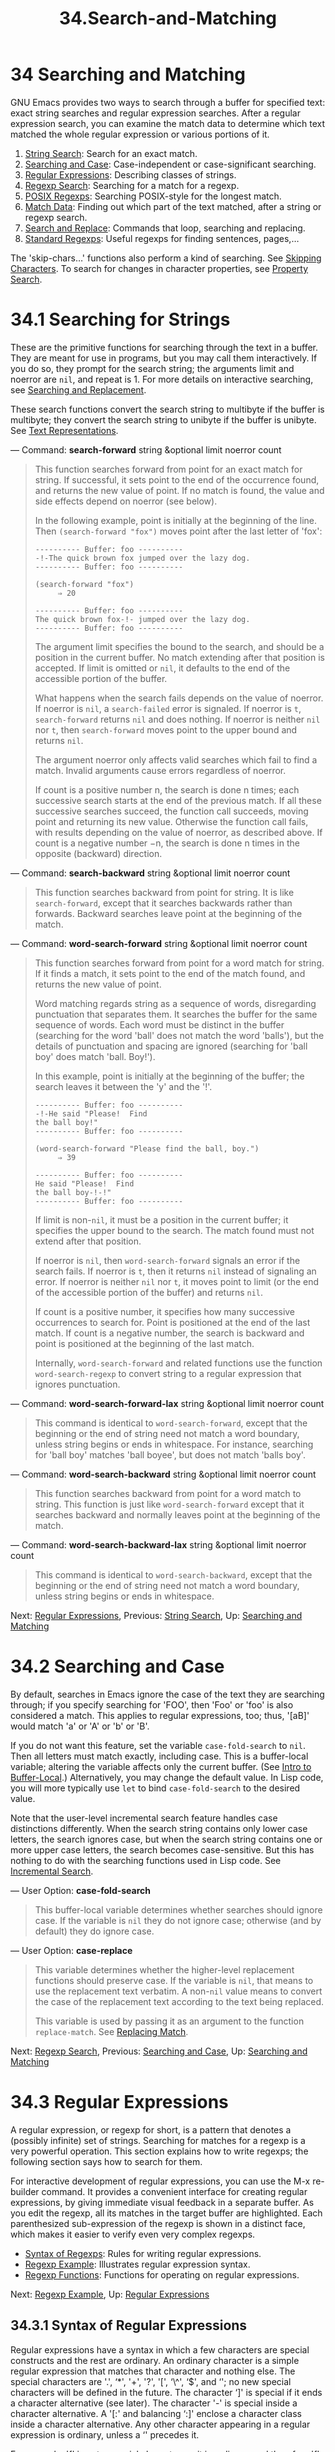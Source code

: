 #+TITLE: 34.Search-and-Matching
* 34 Searching and Matching
   :PROPERTIES:
   :CUSTOM_ID: searching-and-matching
   :END:

GNU Emacs provides two ways to search through a buffer for specified text: exact string searches and regular expression searches. After a regular expression search, you can examine the match data to determine which text matched the whole regular expression or various portions of it.

1) [[https://www.gnu.org/software/emacs/manual/html_mono/elisp.html#String-Search][String Search]]: Search for an exact match.
2) [[https://www.gnu.org/software/emacs/manual/html_mono/elisp.html#Searching-and-Case][Searching and Case]]: Case-independent or case-significant searching.
3) [[https://www.gnu.org/software/emacs/manual/html_mono/elisp.html#Regular-Expressions][Regular Expressions]]: Describing classes of strings.
4) [[https://www.gnu.org/software/emacs/manual/html_mono/elisp.html#Regexp-Search][Regexp Search]]: Searching for a match for a regexp.
5) [[https://www.gnu.org/software/emacs/manual/html_mono/elisp.html#POSIX-Regexps][POSIX Regexps]]: Searching POSIX-style for the longest match.
6) [[https://www.gnu.org/software/emacs/manual/html_mono/elisp.html#Match-Data][Match Data]]: Finding out which part of the text matched, after a string or regexp search.
7) [[https://www.gnu.org/software/emacs/manual/html_mono/elisp.html#Search-and-Replace][Search and Replace]]: Commands that loop, searching and replacing.
8) [[https://www.gnu.org/software/emacs/manual/html_mono/elisp.html#Standard-Regexps][Standard Regexps]]: Useful regexps for finding sentences, pages,...

The 'skip-chars...' functions also perform a kind of searching. See [[https://www.gnu.org/software/emacs/manual/html_mono/elisp.html#Skipping-Characters][Skipping Characters]]. To search for changes in character properties, see [[https://www.gnu.org/software/emacs/manual/html_mono/elisp.html#Property-Search][Property Search]].


* 34.1 Searching for Strings
    :PROPERTIES:
    :CUSTOM_ID: searching-for-strings
    :END:

These are the primitive functions for searching through the text in a buffer. They are meant for use in programs, but you may call them interactively. If you do so, they prompt for the search string; the arguments limit and noerror are =nil=, and repeat is 1. For more details on interactive searching, see [[https://www.gnu.org/software/emacs/manual/html_mono/emacs.html#Search][Searching and Replacement]].

These search functions convert the search string to multibyte if the buffer is multibyte; they convert the search string to unibyte if the buffer is unibyte. See [[https://www.gnu.org/software/emacs/manual/html_mono/elisp.html#Text-Representations][Text Representations]].

--- Command: *search-forward* string &optional limit noerror count

#+BEGIN_QUOTE
  This function searches forward from point for an exact match for string. If successful, it sets point to the end of the occurrence found, and returns the new value of point. If no match is found, the value and side effects depend on noerror (see below).

  In the following example, point is initially at the beginning of the line. Then =(search-forward "fox")= moves point after the last letter of 'fox':

  #+BEGIN_EXAMPLE
                ---------- Buffer: foo ----------
                -!-The quick brown fox jumped over the lazy dog.
                ---------- Buffer: foo ----------

                (search-forward "fox")
                     ⇒ 20

                ---------- Buffer: foo ----------
                The quick brown fox-!- jumped over the lazy dog.
                ---------- Buffer: foo ----------
  #+END_EXAMPLE

  The argument limit specifies the bound to the search, and should be a position in the current buffer. No match extending after that position is accepted. If limit is omitted or =nil=, it defaults to the end of the accessible portion of the buffer.

  What happens when the search fails depends on the value of noerror. If noerror is =nil=, a =search-failed= error is signaled. If noerror is =t=, =search-forward= returns =nil= and does nothing. If noerror is neither =nil= nor =t=, then =search-forward= moves point to the upper bound and returns =nil=.

  The argument noerror only affects valid searches which fail to find a match. Invalid arguments cause errors regardless of noerror.

  If count is a positive number n, the search is done n times; each successive search starts at the end of the previous match. If all these successive searches succeed, the function call succeeds, moving point and returning its new value. Otherwise the function call fails, with results depending on the value of noerror, as described above. If count is a negative number −n, the search is done n times in the opposite (backward) direction.
#+END_QUOTE

--- Command: *search-backward* string &optional limit noerror count

#+BEGIN_QUOTE
  This function searches backward from point for string. It is like =search-forward=, except that it searches backwards rather than forwards. Backward searches leave point at the beginning of the match.
#+END_QUOTE

--- Command: *word-search-forward* string &optional limit noerror count

#+BEGIN_QUOTE
  This function searches forward from point for a word match for string. If it finds a match, it sets point to the end of the match found, and returns the new value of point.

  Word matching regards string as a sequence of words, disregarding punctuation that separates them. It searches the buffer for the same sequence of words. Each word must be distinct in the buffer (searching for the word 'ball' does not match the word 'balls'), but the details of punctuation and spacing are ignored (searching for 'ball boy' does match 'ball. Boy!').

  In this example, point is initially at the beginning of the buffer; the search leaves it between the 'y' and the '!'.

  #+BEGIN_EXAMPLE
                ---------- Buffer: foo ----------
                -!-He said "Please!  Find
                the ball boy!"
                ---------- Buffer: foo ----------

                (word-search-forward "Please find the ball, boy.")
                     ⇒ 39

                ---------- Buffer: foo ----------
                He said "Please!  Find
                the ball boy-!-!"
                ---------- Buffer: foo ----------
  #+END_EXAMPLE

  If limit is non-=nil=, it must be a position in the current buffer; it specifies the upper bound to the search. The match found must not extend after that position.

  If noerror is =nil=, then =word-search-forward= signals an error if the search fails. If noerror is =t=, then it returns =nil= instead of signaling an error. If noerror is neither =nil= nor =t=, it moves point to limit (or the end of the accessible portion of the buffer) and returns =nil=.

  If count is a positive number, it specifies how many successive occurrences to search for. Point is positioned at the end of the last match. If count is a negative number, the search is backward and point is positioned at the beginning of the last match.

  Internally, =word-search-forward= and related functions use the function =word-search-regexp= to convert string to a regular expression that ignores punctuation.
#+END_QUOTE

--- Command: *word-search-forward-lax* string &optional limit noerror count

#+BEGIN_QUOTE
  This command is identical to =word-search-forward=, except that the beginning or the end of string need not match a word boundary, unless string begins or ends in whitespace. For instance, searching for 'ball boy' matches 'ball boyee', but does not match 'balls boy'.
#+END_QUOTE

--- Command: *word-search-backward* string &optional limit noerror count

#+BEGIN_QUOTE
  This function searches backward from point for a word match to string. This function is just like =word-search-forward= except that it searches backward and normally leaves point at the beginning of the match.
#+END_QUOTE

--- Command: *word-search-backward-lax* string &optional limit noerror count

#+BEGIN_QUOTE
  This command is identical to =word-search-backward=, except that the beginning or the end of string need not match a word boundary, unless string begins or ends in whitespace.
#+END_QUOTE

Next: [[https://www.gnu.org/software/emacs/manual/html_mono/elisp.html#Regular-Expressions][Regular Expressions]], Previous: [[https://www.gnu.org/software/emacs/manual/html_mono/elisp.html#String-Search][String Search]], Up: [[https://www.gnu.org/software/emacs/manual/html_mono/elisp.html#Searching-and-Matching][Searching and Matching]]

* 34.2 Searching and Case
    :PROPERTIES:
    :CUSTOM_ID: searching-and-case
    :END:

By default, searches in Emacs ignore the case of the text they are searching through; if you specify searching for 'FOO', then 'Foo' or 'foo' is also considered a match. This applies to regular expressions, too; thus, '[aB]' would match 'a' or 'A' or 'b' or 'B'.

If you do not want this feature, set the variable =case-fold-search= to =nil=. Then all letters must match exactly, including case. This is a buffer-local variable; altering the variable affects only the current buffer. (See [[https://www.gnu.org/software/emacs/manual/html_mono/elisp.html#Intro-to-Buffer_002dLocal][Intro to Buffer-Local]].) Alternatively, you may change the default value. In Lisp code, you will more typically use =let= to bind =case-fold-search= to the desired value.

Note that the user-level incremental search feature handles case distinctions differently. When the search string contains only lower case letters, the search ignores case, but when the search string contains one or more upper case letters, the search becomes case-sensitive. But this has nothing to do with the searching functions used in Lisp code. See [[https://www.gnu.org/software/emacs/manual/html_mono/emacs.html#Incremental-Search][Incremental Search]].

--- User Option: *case-fold-search*

#+BEGIN_QUOTE
  This buffer-local variable determines whether searches should ignore case. If the variable is =nil= they do not ignore case; otherwise (and by default) they do ignore case.
#+END_QUOTE

--- User Option: *case-replace*

#+BEGIN_QUOTE
  This variable determines whether the higher-level replacement functions should preserve case. If the variable is =nil=, that means to use the replacement text verbatim. A non-=nil= value means to convert the case of the replacement text according to the text being replaced.

  This variable is used by passing it as an argument to the function =replace-match=. See [[https://www.gnu.org/software/emacs/manual/html_mono/elisp.html#Replacing-Match][Replacing Match]].
#+END_QUOTE

Next: [[https://www.gnu.org/software/emacs/manual/html_mono/elisp.html#Regexp-Search][Regexp Search]], Previous: [[https://www.gnu.org/software/emacs/manual/html_mono/elisp.html#Searching-and-Case][Searching and Case]], Up: [[https://www.gnu.org/software/emacs/manual/html_mono/elisp.html#Searching-and-Matching][Searching and Matching]]

* 34.3 Regular Expressions
    :PROPERTIES:
    :CUSTOM_ID: regular-expressions
    :END:

A regular expression, or regexp for short, is a pattern that denotes a (possibly infinite) set of strings. Searching for matches for a regexp is a very powerful operation. This section explains how to write regexps; the following section says how to search for them.

For interactive development of regular expressions, you can use the M-x re-builder command. It provides a convenient interface for creating regular expressions, by giving immediate visual feedback in a separate buffer. As you edit the regexp, all its matches in the target buffer are highlighted. Each parenthesized sub-expression of the regexp is shown in a distinct face, which makes it easier to verify even very complex regexps.

- [[https://www.gnu.org/software/emacs/manual/html_mono/elisp.html#Syntax-of-Regexps][Syntax of Regexps]]: Rules for writing regular expressions.
- [[https://www.gnu.org/software/emacs/manual/html_mono/elisp.html#Regexp-Example][Regexp Example]]: Illustrates regular expression syntax.
- [[https://www.gnu.org/software/emacs/manual/html_mono/elisp.html#Regexp-Functions][Regexp Functions]]: Functions for operating on regular expressions.

Next: [[https://www.gnu.org/software/emacs/manual/html_mono/elisp.html#Regexp-Example][Regexp Example]], Up: [[https://www.gnu.org/software/emacs/manual/html_mono/elisp.html#Regular-Expressions][Regular Expressions]]

** 34.3.1 Syntax of Regular Expressions
     :PROPERTIES:
     :CUSTOM_ID: syntax-of-regular-expressions
     :END:

Regular expressions have a syntax in which a few characters are special constructs and the rest are ordinary. An ordinary character is a simple regular expression that matches that character and nothing else. The special characters are '.', ‘*', '+', '?', '[', ‘\^', ‘$', and ‘'; no new special characters will be defined in the future. The character ‘]' is special if it ends a character alternative (see later). The character '-' is special inside a character alternative. A '[:' and balancing ‘:]' enclose a character class inside a character alternative. Any other character appearing in a regular expression is ordinary, unless a ‘' precedes it.

For example, 'f' is not a special character, so it is ordinary, and therefore 'f' is a regular expression that matches the string 'f' and no other string. (It does /not/ match the string 'fg', but it does match a /part/ of that string.) Likewise, 'o' is a regular expression that matches only 'o'.

Any two regular expressions a and b can be concatenated. The result is a regular expression that matches a string if a matches some amount of the beginning of that string and b matches the rest of the string.

As a simple example, we can concatenate the regular expressions 'f' and 'o' to get the regular expression 'fo', which matches only the string 'fo'. Still trivial. To do something more powerful, you need to use one of the special regular expression constructs.

- [[https://www.gnu.org/software/emacs/manual/html_mono/elisp.html#Regexp-Special][Regexp Special]]: Special characters in regular expressions.
- [[https://www.gnu.org/software/emacs/manual/html_mono/elisp.html#Char-Classes][Char Classes]]: Character classes used in regular expressions.
- [[https://www.gnu.org/software/emacs/manual/html_mono/elisp.html#Regexp-Backslash][Regexp Backslash]]: Backslash-sequences in regular expressions.

Next: [[https://www.gnu.org/software/emacs/manual/html_mono/elisp.html#Char-Classes][Char Classes]], Up: [[https://www.gnu.org/software/emacs/manual/html_mono/elisp.html#Syntax-of-Regexps][Syntax of Regexps]]

*** 34.3.1.1 Special Characters in Regular Expressions
      :PROPERTIES:
      :CUSTOM_ID: special-characters-in-regular-expressions
      :END:

Here is a list of the characters that are special in a regular expression.

- '.' (Period)

  is a special character that matches any single character except a newline. Using concatenation, we can make regular expressions like 'a.b', which matches any three-character string that begins with 'a' and ends with 'b'.

- ‘*'

  is not a construct by itself; it is a postfix operator that means to match the preceding regular expression repetitively as many times as possible. Thus, 'o/' matches any number of ‘o's (including no ‘o's). ‘/' always applies to the /smallest/ possible preceding expression. Thus, 'fo/' has a repeating ‘o', not a repeating ‘fo'. It matches ‘f', ‘fo', ‘foo', and so on. The matcher processes a ‘/' construct by matching, immediately, as many repetitions as can be found. Then it continues with the rest of the pattern. If that fails, backtracking occurs, discarding some of the matches of the '/'-modified construct in the hope that this will make it possible to match the rest of the pattern. For example, in matching ‘ca/ar' against the string 'caaar', the 'a/' first tries to match all three ‘a's; but the rest of the pattern is ‘ar' and there is only ‘r' left to match, so this try fails. The next alternative is for ‘a/' to match only two 'a's. With this choice, the rest of the regexp matches successfully. *Warning:* Nested repetition operators can run for an indefinitely long time, if they lead to ambiguous matching. For example, trying to match the regular expression ‘(x+y/)/a' against the string 'xxxxxxxxxxxxxxxxxxxxxxxxxxxxxxxxxxxxxz' could take hours before it ultimately fails. Emacs must try each way of grouping the 'x's before concluding that none of them can work. Even worse, ‘(x/)/' can match the null string in infinitely many ways, so it causes an infinite loop. To avoid these problems, check nested repetitions carefully, to make sure that they do not cause combinatorial explosions in backtracking.

- '+'

  is a postfix operator, similar to '/' except that it must match the preceding expression at least once. So, for example, ‘ca+r' matches the strings ‘car' and ‘caaaar' but not the string ‘cr', whereas ‘ca/r' matches all three strings.

- '?'

  is a postfix operator, similar to ‘*' except that it must match the preceding expression either once or not at all. For example, 'ca?r' matches 'car' or 'cr'; nothing else.

- ‘*?', '+?', '??'

  These are non-greedy variants of the operators '/', ‘+' and ‘?'. Where those operators match the largest possible substring (consistent with matching the entire containing expression), the non-greedy variants match the smallest possible substring (consistent with matching the entire containing expression). For example, the regular expression ‘c[ad]/a' when applied to the string 'cdaaada' matches the whole string; but the regular expression 'c[ad]/?a', applied to that same string, matches just ‘cda'. (The smallest possible match here for ‘[ad]/?' that permits the whole expression to match is 'd'.)

- '[ ... ]'

  is a character alternative, which begins with '[' and is terminated by ‘]'. In the simplest case, the characters between the two brackets are what this character alternative can match. Thus, '[ad]' matches either one 'a' or one 'd', and '[ad]/' matches any string composed of just ‘a's and ‘d's (including the empty string). It follows that ‘c[ad]/r' matches 'cr', 'car', 'cdr', 'caddaar', etc. You can also include character ranges in a character alternative, by writing the starting and ending characters with a '-' between them. Thus, '[a-z]' matches any lower-case ASCII letter. Ranges may be intermixed freely with individual characters, as in '[a-z$%.]', which matches any lower case ASCII letter or '$', '%' or period. However, the ending character of one range should not be the starting point of another one; for example, '[a-m-z]' should be avoided. The usual regexp special characters are not special inside a character alternative. A completely different set of characters is special inside character alternatives: ']', '-' and '\^'. To include a ']' in a character alternative, you must make it the first character. For example, '[]a]' matches ']' or 'a'. To include a '-', write '-' as the first or last character of the character alternative, or as the upper bound of a range. Thus, '[]-]' matches both ']' and '-'. (As explained below, you cannot use ']' to include a ']' inside a character alternative, since '' is not special there.) To include ‘\^' in a character alternative, put it anywhere but at the beginning. The following aspects of ranges are specific to Emacs, in that POSIX allows but does not require this behavior and programs other than Emacs may behave differently: If =case-fold-search= is non-=nil=, '[a-z]' also matches upper-case letters. A range is not affected by the locale's collation sequence: it always represents the set of characters with codepoints ranging between those of its bounds, so that '[a-z]' matches only ASCII letters, even outside the C or POSIX locale. As a special case, if either bound of a range is a raw 8-bit byte, the other bound should be a unibyte character, and the range matches only unibyte characters. If the lower bound of a range is greater than its upper bound, the range is empty and represents no characters. Thus, '[b-a]' always fails to match, and '[\^b-a]' matches any character, including newline. However, the lower bound should be at most one greater than the upper bound; for example, '[c-a]' should be avoided. A character alternative can also specify named character classes (see [[https://www.gnu.org/software/emacs/manual/html_mono/elisp.html#Char-Classes][Char Classes]]). This is a POSIX feature. For example, '[[:ascii:]]' matches any ASCII character. Using a character class is equivalent to mentioning each of the characters in that class; but the latter is not feasible in practice, since some classes include thousands of different characters. A character class should not appear as the lower or upper bound of a range.

- '[\^ ... ]'

  '[\^' begins a complemented character alternative. This matches any character except the ones specified. Thus, '[\^a-z0-9A-Z]' matches all characters /except/ letters and digits. '\^' is not special in a character alternative unless it is the first character. The character following the '\^' is treated as if it were first (in other words, '-' and ']' are not special there). A complemented character alternative can match a newline, unless newline is mentioned as one of the characters not to match. This is in contrast to the handling of regexps in programs such as =grep=. You can specify named character classes, just like in character alternatives. For instance, '[\^[:ascii:]]' matches any non-ASCII character. See [[https://www.gnu.org/software/emacs/manual/html_mono/elisp.html#Char-Classes][Char Classes]].

- '\^'

  When matching a buffer, '\^' matches the empty string, but only at the beginning of a line in the text being matched (or the beginning of the accessible portion of the buffer). Otherwise it fails to match anything. Thus, '\^foo' matches a 'foo' that occurs at the beginning of a line. When matching a string instead of a buffer, '\^' matches at the beginning of the string or after a newline character. For historical compatibility reasons, '\^' can be used only at the beginning of the regular expression, or after '(', '(?:' or '|'.

- '$'

  is similar to '\^' but matches only at the end of a line (or the end of the accessible portion of the buffer). Thus, 'x+$’ matches a string of one ‘x’ or more at the end of a line. When matching a string instead of a buffer, ‘$' matches at the end of the string or before a newline character. For historical compatibility reasons, '$' can be used only at the end of the regular expression, or before ')' or '|'.

- ‘'

  has two functions: it quotes the special characters (including ''), and it introduces additional special constructs. Because ‘' quotes special characters, ‘$' is a regular expression that matches only '$', and '[' is a regular expression that matches only '[', and so on. Note that '' also has special meaning in the read syntax of Lisp strings (see [[https://www.gnu.org/software/emacs/manual/html_mono/elisp.html#String-Type][String Type]]), and must be quoted with ‘'. For example, the regular expression that matches the ‘' character is ‘\'. To write a Lisp string that contains the characters '\', Lisp syntax requires you to quote each ‘' with another ‘'. Therefore, the read syntax for a regular expression matching ‘' is ="\\\\"=.

*Please note:* For historical compatibility, special characters are treated as ordinary ones if they are in contexts where their special meanings make no sense. For example, '/foo' treats ‘/' as ordinary since there is no preceding expression on which the ‘*' can act. It is poor practice to depend on this behavior; quote the special character anyway, regardless of where it appears.

As a '' is not special inside a character alternative, it can never remove the special meaning of ‘-' or ']'. So you should not quote these characters when they have no special meaning either. This would not clarify anything, since backslashes can legitimately precede these characters where they /have/ special meaning, as in '[\^\]' (="[^\\]"= for Lisp string syntax), which matches any single character except a backslash.

In practice, most ']' that occur in regular expressions close a character alternative and hence are special. However, occasionally a regular expression may try to match a complex pattern of literal '[' and ‘]'. In such situations, it sometimes may be necessary to carefully parse the regexp from the start to determine which square brackets enclose a character alternative. For example, '[\^][]]' consists of the complemented character alternative '[\^][]' (which matches any single character that is not a square bracket), followed by a literal ']'.

The exact rules are that at the beginning of a regexp, '[' is special and ‘]' not. This lasts until the first unquoted '[', after which we are in a character alternative; '[' is no longer special (except when it starts a character class) but ‘]' is special, unless it immediately follows the special '[' or that '[' followed by a ‘\^'. This lasts until the next special ‘]' that does not end a character class. This ends the character alternative and restores the ordinary syntax of regular expressions; an unquoted '[' is special again and a ‘]' not.

Next: [[https://www.gnu.org/software/emacs/manual/html_mono/elisp.html#Regexp-Backslash][Regexp Backslash]], Previous: [[https://www.gnu.org/software/emacs/manual/html_mono/elisp.html#Regexp-Special][Regexp Special]], Up: [[https://www.gnu.org/software/emacs/manual/html_mono/elisp.html#Syntax-of-Regexps][Syntax of Regexps]]

*** 34.3.1.2 Character Classes
      :PROPERTIES:
      :CUSTOM_ID: character-classes
      :END:

Here is a table of the classes you can use in a character alternative, and what they mean:

- '[:ascii:]'

  This matches any ASCII character (codes 0--127).

- '[:alnum:]'

  This matches any letter or digit. For multibyte characters, it matches characters whose Unicode 'general-category' property (see [[https://www.gnu.org/software/emacs/manual/html_mono/elisp.html#Character-Properties][Character Properties]]) indicates they are alphabetic or decimal number characters.

- '[:alpha:]'

  This matches any letter. For multibyte characters, it matches characters whose Unicode 'general-category' property (see [[https://www.gnu.org/software/emacs/manual/html_mono/elisp.html#Character-Properties][Character Properties]]) indicates they are alphabetic characters.

- '[:blank:]'

  This matches horizontal whitespace, as defined by Annex C of the Unicode Technical Standard #18. In particular, it matches spaces, tabs, and other characters whose Unicode 'general-category' property (see [[https://www.gnu.org/software/emacs/manual/html_mono/elisp.html#Character-Properties][Character Properties]]) indicates they are spacing separators.

- '[:cntrl:]'

  This matches any ASCII control character.

- '[:digit:]'

  This matches '0' through '9'. Thus, '[-+[:digit:]]' matches any digit, as well as '+' and '-'.

- '[:graph:]'

  This matches graphic characters---everything except whitespace, ASCII and non-ASCII control characters, surrogates, and codepoints unassigned by Unicode, as indicated by the Unicode 'general-category' property (see [[https://www.gnu.org/software/emacs/manual/html_mono/elisp.html#Character-Properties][Character Properties]]).

- '[:lower:]'

  This matches any lower-case letter, as determined by the current case table (see [[https://www.gnu.org/software/emacs/manual/html_mono/elisp.html#Case-Tables][Case Tables]]). If =case-fold-search= is non-=nil=, this also matches any upper-case letter.

- '[:multibyte:]'

  This matches any multibyte character (see [[https://www.gnu.org/software/emacs/manual/html_mono/elisp.html#Text-Representations][Text Representations]]).

- '[:nonascii:]'

  This matches any non-ASCII character.

- '[:print:]'

  This matches any printing character---either whitespace, or a graphic character matched by '[:graph:]'.

- '[:punct:]'

  This matches any punctuation character. (At present, for multibyte characters, it matches anything that has non-word syntax.)

- '[:space:]'

  This matches any character that has whitespace syntax (see [[https://www.gnu.org/software/emacs/manual/html_mono/elisp.html#Syntax-Class-Table][Syntax Class Table]]).

- '[:unibyte:]'

  This matches any unibyte character (see [[https://www.gnu.org/software/emacs/manual/html_mono/elisp.html#Text-Representations][Text Representations]]).

- '[:upper:]'

  This matches any upper-case letter, as determined by the current case table (see [[https://www.gnu.org/software/emacs/manual/html_mono/elisp.html#Case-Tables][Case Tables]]). If =case-fold-search= is non-=nil=, this also matches any lower-case letter.

- '[:word:]'

  This matches any character that has word syntax (see [[https://www.gnu.org/software/emacs/manual/html_mono/elisp.html#Syntax-Class-Table][Syntax Class Table]]).

- '[:xdigit:]'

  This matches the hexadecimal digits: '0' through '9', 'a' through 'f' and 'A' through 'F'.

Previous: [[https://www.gnu.org/software/emacs/manual/html_mono/elisp.html#Char-Classes][Char Classes]], Up: [[https://www.gnu.org/software/emacs/manual/html_mono/elisp.html#Syntax-of-Regexps][Syntax of Regexps]]

*** 34.3.1.3 Backslash Constructs in Regular Expressions
      :PROPERTIES:
      :CUSTOM_ID: backslash-constructs-in-regular-expressions
      :END:

For the most part, ‘' followed by any character matches only that character. However, there are several exceptions: certain sequences starting with ‘' that have special meanings. Here is a table of the special ‘' constructs.

- '|'

  specifies an alternative. Two regular expressions a and b with '|' in between form an expression that matches anything that either a or b matches. Thus, 'foo|bar' matches either 'foo' or 'bar' but no other string. '|' applies to the largest possible surrounding expressions. Only a surrounding '( ... )' grouping can limit the grouping power of '|'. If you need full backtracking capability to handle multiple uses of '|', use the POSIX regular expression functions (see [[https://www.gnu.org/software/emacs/manual/html_mono/elisp.html#POSIX-Regexps][POSIX Regexps]]).

- '{m}'

  is a postfix operator that repeats the previous pattern exactly m times. Thus, 'x{5}' matches the string 'xxxxx' and nothing else. 'c[ad]{3}r' matches string such as 'caaar', 'cdddr', 'cadar', and so on.

- '{m,n}'

  is a more general postfix operator that specifies repetition with a minimum of m repeats and a maximum of n repeats. If m is omitted, the minimum is 0; if n is omitted, there is no maximum. For both forms, m and n, if specified, may be no larger than 2**15 − 1 . For example, 'c[ad]{1,2}r' matches the strings 'car', 'cdr', 'caar', 'cadr', 'cdar', and 'cddr', and nothing else. '{0,1}' or '{,1}' is equivalent to '?'. '{0,}' or '{,}' is equivalent to ‘*'. '{1,}' is equivalent to '+'.

- '( ... )'

  is a grouping construct that serves three purposes: To enclose a set of '|' alternatives for other operations. Thus, the regular expression '(foo|bar)x' matches either 'foox' or 'barx'. To enclose a complicated expression for the postfix operators '/', ‘+' and ‘?' to operate on. Thus, ‘ba(na)/' matches 'ba', 'bana', 'banana', 'bananana', etc., with any number (zero or more) of 'na' strings. To record a matched substring for future reference with '\digit' (see below). This last application is not a consequence of the idea of a parenthetical grouping; it is a separate feature that was assigned as a second meaning to the same '( ... )' construct because, in practice, there was usually no conflict between the two meanings. But occasionally there is a conflict, and that led to the introduction of shy groups.

- '(?: ... )'

  is the shy group construct. A shy group serves the first two purposes of an ordinary group (controlling the nesting of other operators), but it does not get a number, so you cannot refer back to its value with '\digit'. Shy groups are particularly useful for mechanically-constructed regular expressions, because they can be added automatically without altering the numbering of ordinary, non-shy groups. Shy groups are also called non-capturing or unnumbered groups.

- '(?num: ... )'

  is the explicitly numbered group construct. Normal groups get their number implicitly, based on their position, which can be inconvenient. This construct allows you to force a particular group number. There is no particular restriction on the numbering, e.g., you can have several groups with the same number in which case the last one to match (i.e., the rightmost match) will win. Implicitly numbered groups always get the smallest integer larger than the one of any previous group.

- '\digit'

  matches the same text that matched the digitth occurrence of a grouping ('( ... )') construct. In other words, after the end of a group, the matcher remembers the beginning and end of the text matched by that group. Later on in the regular expression you can use '' followed by digit to match that same text, whatever it may have been. The strings matching the first nine grouping constructs appearing in the entire regular expression passed to a search or matching function are assigned numbers 1 through 9 in the order that the open parentheses appear in the regular expression. So you can use ‘\1' through '\9' to refer to the text matched by the corresponding grouping constructs. For example, '(./)\1' matches any newline-free string that is composed of two identical halves. The ‘(./)' matches the first half, which may be anything, but the '\1' that follows must match the same exact text. If a '( ... )' construct matches more than once (which can happen, for instance, if it is followed by '/'), only the last match is recorded. If a particular grouping construct in the regular expression was never matched---for instance, if it appears inside of an alternative that wasn't used, or inside of a repetition that repeated zero times---then the corresponding ‘\digit' construct never matches anything. To use an artificial example, ‘(foo(b/)|lose)\2' cannot match 'lose': the second alternative inside the larger group matches it, but then '\2' is undefined and can't match anything. But it can match 'foobb', because the first alternative matches 'foob' and '\2' matches 'b'.

- '\w'

  matches any word-constituent character. The editor syntax table determines which characters these are. See [[https://www.gnu.org/software/emacs/manual/html_mono/elisp.html#Syntax-Tables][Syntax Tables]].

- '\W'

  matches any character that is not a word constituent.

- '\scode'

  matches any character whose syntax is code. Here code is a character that represents a syntax code: thus, 'w' for word constituent, '-' for whitespace, '(' for open parenthesis, etc. To represent whitespace syntax, use either '-' or a space character. See [[https://www.gnu.org/software/emacs/manual/html_mono/elisp.html#Syntax-Class-Table][Syntax Class Table]], for a list of syntax codes and the characters that stand for them.

- '\Scode'

  matches any character whose syntax is not code.

- '\cc'

  matches any character whose category is c. Here c is a character that represents a category: thus, 'c' for Chinese characters or 'g' for Greek characters in the standard category table. You can see the list of all the currently defined categories with M-x describe-categories . You can also define your own categories in addition to the standard ones using the =define-category= function (see [[https://www.gnu.org/software/emacs/manual/html_mono/elisp.html#Categories][Categories]]).

- '\Cc'

  matches any character whose category is not c.

The following regular expression constructs match the empty string---that is, they don't use up any characters---but whether they match depends on the context. For all, the beginning and end of the accessible portion of the buffer are treated as if they were the actual beginning and end of the buffer.

- '`'

  matches the empty string, but only at the beginning of the buffer or string being matched against.

- '''

  matches the empty string, but only at the end of the buffer or string being matched against.

- '='

  matches the empty string, but only at point. (This construct is not defined when matching against a string.)

- '\b'

  matches the empty string, but only at the beginning or end of a word. Thus, '\bfoo\b' matches any occurrence of 'foo' as a separate word. '\bballs?\b' matches 'ball' or 'balls' as a separate word. '\b' matches at the beginning or end of the buffer (or string) regardless of what text appears next to it.

- '\B'

  matches the empty string, but /not/ at the beginning or end of a word, nor at the beginning or end of the buffer (or string).

- '<'

  matches the empty string, but only at the beginning of a word. '<' matches at the beginning of the buffer (or string) only if a word-constituent character follows.

- '>'

  matches the empty string, but only at the end of a word. '>' matches at the end of the buffer (or string) only if the contents end with a word-constituent character.

- '\_<'

  matches the empty string, but only at the beginning of a symbol. A symbol is a sequence of one or more word or symbol constituent characters. '\_<' matches at the beginning of the buffer (or string) only if a symbol-constituent character follows.

- '\_>'

  matches the empty string, but only at the end of a symbol. '\_>' matches at the end of the buffer (or string) only if the contents end with a symbol-constituent character.

  Not every string is a valid regular expression. For example, a string that ends inside a character alternative without a terminating ']' is invalid, and so is a string that ends with a single ‘'. If an invalid regular expression is passed to any of the search functions, an =invalid-regexp= error is signaled.

Next: [[https://www.gnu.org/software/emacs/manual/html_mono/elisp.html#Regexp-Functions][Regexp Functions]], Previous: [[https://www.gnu.org/software/emacs/manual/html_mono/elisp.html#Syntax-of-Regexps][Syntax of Regexps]], Up: [[https://www.gnu.org/software/emacs/manual/html_mono/elisp.html#Regular-Expressions][Regular Expressions]]

** 34.3.2 Complex Regexp Example
     :PROPERTIES:
     :CUSTOM_ID: complex-regexp-example
     :END:

Here is a complicated regexp which was formerly used by Emacs to recognize the end of a sentence together with any whitespace that follows. (Nowadays Emacs uses a similar but more complex default regexp constructed by the function =sentence-end=. See [[https://www.gnu.org/software/emacs/manual/html_mono/elisp.html#Standard-Regexps][Standard Regexps]].)

Below, we show first the regexp as a string in Lisp syntax (to distinguish spaces from tab characters), and then the result of evaluating it. The string constant begins and ends with a double-quote. '"' stands for a double-quote as part of the string, '\' for a backslash as part of the string, '\t' for a tab and '\n' for a newline.

#+BEGIN_EXAMPLE
         "[.?!][]\"')}]*\\($\\| $\\|\t\\|  \\)[ \t\n]*"
              ⇒ "[.?!][]\"')}]*\\($\\| $\\|  \\|  \\)[
         ]*"
#+END_EXAMPLE

In the output, tab and newline appear as themselves.

This regular expression contains four parts in succession and can be deciphered as follows:

- =[.?!]=

  The first part of the pattern is a character alternative that matches any one of three characters: period, question mark, and exclamation mark. The match must begin with one of these three characters. (This is one point where the new default regexp used by Emacs differs from the old. The new value also allows some non-ASCII characters that end a sentence without any following whitespace.)

- =[]\"')}]*=

  The second part of the pattern matches any closing braces and quotation marks, zero or more of them, that may follow the period, question mark or exclamation mark. The =\"= is Lisp syntax for a double-quote in a string. The ‘*' at the end indicates that the immediately preceding regular expression (a character alternative, in this case) may be repeated zero or more times.

- =\\($\\| $\\|\t\\|  \\)=

  The third part of the pattern matches the whitespace that follows the end of a sentence: the end of a line (optionally with a space), or a tab, or two spaces. The double backslashes mark the parentheses and vertical bars as regular expression syntax; the parentheses delimit a group and the vertical bars separate alternatives. The dollar sign is used to match the end of a line.

- =[ \t\n]*=

  Finally, the last part of the pattern matches any additional whitespace beyond the minimum needed to end a sentence.

Previous: [[https://www.gnu.org/software/emacs/manual/html_mono/elisp.html#Regexp-Example][Regexp Example]], Up: [[https://www.gnu.org/software/emacs/manual/html_mono/elisp.html#Regular-Expressions][Regular Expressions]]

** 34.3.3 Regular Expression Functions
     :PROPERTIES:
     :CUSTOM_ID: regular-expression-functions
     :END:

These functions operate on regular expressions.

--- Function: *regexp-quote* string

#+BEGIN_QUOTE
  This function returns a regular expression whose only exact match is string. Using this regular expression in =looking-at= will succeed only if the next characters in the buffer are string; using it in a search function will succeed if the text being searched contains string. See [[https://www.gnu.org/software/emacs/manual/html_mono/elisp.html#Regexp-Search][Regexp Search]].

  This allows you to request an exact string match or search when calling a function that wants a regular expression.

  #+BEGIN_EXAMPLE
                (regexp-quote "^The cat$")
                     ⇒ "\\^The cat\\$"
  #+END_EXAMPLE

  One use of =regexp-quote= is to combine an exact string match with context described as a regular expression. For example, this searches for the string that is the value of string, surrounded by whitespace:

  #+BEGIN_EXAMPLE
                (re-search-forward
                 (concat "\\s-" (regexp-quote string) "\\s-"))
  #+END_EXAMPLE
#+END_QUOTE

--- Function: *regexp-opt* strings &optional paren

#+BEGIN_QUOTE
  This function returns an efficient regular expression that will match any of the strings in the list strings. This is useful when you need to make matching or searching as fast as possible---for example, for Font Lock mode[[https://www.gnu.org/software/emacs/manual/html_mono/elisp.html#fn-18][18]].

  The optional argument paren can be any of the following:

  - a string

    The resulting regexp is preceded by paren and followed by ')', e.g. use '"\(?1:"' to produce an explicitly numbered group.

  - =words=

    The resulting regexp is surrounded by '<(' and ')>'.

  - =symbols=

    The resulting regexp is surrounded by '\_<(' and ')\_>' (this is often appropriate when matching programming-language keywords and the like).

  - non-=nil=

    The resulting regexp is surrounded by '(' and ')'.

  - =nil=

    The resulting regexp is surrounded by '(?:' and ')', if it is necessary to ensure that a postfix operator appended to it will apply to the whole expression.

  The resulting regexp of =regexp-opt= is equivalent to but usually more efficient than that of a simplified version:

  #+BEGIN_EXAMPLE
                (defun simplified-regexp-opt (strings &optional paren)
                 (let ((parens
                        (cond
                         ((stringp paren)       (cons paren "\\)"))
                         ((eq paren 'words)    '("\\<\\(" . "\\)\\>"))
                         ((eq paren 'symbols) '("\\_<\\(" . "\\)\\_>"))
                         ((null paren)          '("\\(?:" . "\\)"))
                         (t                       '("\\(" . "\\)")))))
                   (concat (car parens)
                           (mapconcat 'regexp-quote strings "\\|")
                           (cdr parens))))
  #+END_EXAMPLE
#+END_QUOTE

--- Function: *regexp-opt-depth* regexp

#+BEGIN_QUOTE
  This function returns the total number of grouping constructs (parenthesized expressions) in regexp. This does not include shy groups (see [[https://www.gnu.org/software/emacs/manual/html_mono/elisp.html#Regexp-Backslash][Regexp Backslash]]).
#+END_QUOTE

--- Function: *regexp-opt-charset* chars

#+BEGIN_QUOTE
  This function returns a regular expression matching a character in the list of characters chars.

  #+BEGIN_EXAMPLE
                (regexp-opt-charset '(?a ?b ?c ?d ?e))
                     ⇒ "[a-e]"
  #+END_EXAMPLE
#+END_QUOTE

Next: [[https://www.gnu.org/software/emacs/manual/html_mono/elisp.html#POSIX-Regexps][POSIX Regexps]], Previous: [[https://www.gnu.org/software/emacs/manual/html_mono/elisp.html#Regular-Expressions][Regular Expressions]], Up: [[https://www.gnu.org/software/emacs/manual/html_mono/elisp.html#Searching-and-Matching][Searching and Matching]]

* 34.4 Regular Expression Searching
    :PROPERTIES:
    :CUSTOM_ID: regular-expression-searching
    :END:

In GNU Emacs, you can search for the next match for a regular expression (see [[https://www.gnu.org/software/emacs/manual/html_mono/elisp.html#Syntax-of-Regexps][Syntax of Regexps]]) either incrementally or not. For incremental search commands, see [[https://www.gnu.org/software/emacs/manual/html_mono/emacs.html#Regexp-Search][Regular Expression Search]]. Here we describe only the search functions useful in programs. The principal one is =re-search-forward=.

These search functions convert the regular expression to multibyte if the buffer is multibyte; they convert the regular expression to unibyte if the buffer is unibyte. See [[https://www.gnu.org/software/emacs/manual/html_mono/elisp.html#Text-Representations][Text Representations]].

--- Command: *re-search-forward* regexp &optional limit noerror count

#+BEGIN_QUOTE
  This function searches forward in the current buffer for a string of text that is matched by the regular expression regexp. The function skips over any amount of text that is not matched by regexp, and leaves point at the end of the first match found. It returns the new value of point.

  If limit is =non-nil=, it must be a position in the current buffer. It specifies the upper bound to the search. No match extending after that position is accepted. If limit is omitted or =nil=, it defaults to the end of the accessible portion of the buffer.

  What =re-search-forward= does when the search fails depends on the value of noerror:

  - =nil=

    Signal a =search-failed= error.

  - =t=

    Do nothing and return =nil=.

  - anything else

    Move point to limit (or the end of the accessible portion of the buffer) and return =nil=.

  The argument noerror only affects valid searches which fail to find a match. Invalid arguments cause errors regardless of noerror.

  If count is a positive number n, the search is done n times; each successive search starts at the end of the previous match. If all these successive searches succeed, the function call succeeds, moving point and returning its new value. Otherwise the function call fails, with results depending on the value of noerror, as described above. If count is a negative number −n, the search is done n times in the opposite (backward) direction.

  In the following example, point is initially before the 'T'. Evaluating the search call moves point to the end of that line (between the 't' of 'hat' and the newline).

  #+BEGIN_EXAMPLE
                ---------- Buffer: foo ----------
                I read "-!-The cat in the hat
                comes back" twice.
                ---------- Buffer: foo ----------

                (re-search-forward "[a-z]+" nil t 5)
                     ⇒ 27

                ---------- Buffer: foo ----------
                I read "The cat in the hat-!-
                comes back" twice.
                ---------- Buffer: foo ----------
  #+END_EXAMPLE
#+END_QUOTE

--- Command: *re-search-backward* regexp &optional limit noerror count

#+BEGIN_QUOTE
  This function searches backward in the current buffer for a string of text that is matched by the regular expression regexp, leaving point at the beginning of the first text found.

  This function is analogous to =re-search-forward=, but they are not simple mirror images. =re-search-forward= finds the match whose beginning is as close as possible to the starting point. If =re-search-backward= were a perfect mirror image, it would find the match whose end is as close as possible. However, in fact it finds the match whose beginning is as close as possible (and yet ends before the starting point). The reason for this is that matching a regular expression at a given spot always works from beginning to end, and starts at a specified beginning position.

  A true mirror-image of =re-search-forward= would require a special feature for matching regular expressions from end to beginning. It's not worth the trouble of implementing that.
#+END_QUOTE

--- Function: *string-match* regexp string &optional start

#+BEGIN_QUOTE
  This function returns the index of the start of the first match for the regular expression regexp in string, or =nil= if there is no match. If start is non-=nil=, the search starts at that index in string.

  For example,

  #+BEGIN_EXAMPLE
                (string-match
                 "quick" "The quick brown fox jumped quickly.")
                     ⇒ 4
                (string-match
                 "quick" "The quick brown fox jumped quickly." 8)
                     ⇒ 27
  #+END_EXAMPLE

  The index of the first character of the string is 0, the index of the second character is 1, and so on.

  If this function finds a match, the index of the first character beyond the match is available as =(match-end 0)=. See [[https://www.gnu.org/software/emacs/manual/html_mono/elisp.html#Match-Data][Match Data]].

  #+BEGIN_EXAMPLE
                (string-match
                 "quick" "The quick brown fox jumped quickly." 8)
                     ⇒ 27

                (match-end 0)
                     ⇒ 32
  #+END_EXAMPLE
#+END_QUOTE

--- Function: *string-match-p* regexp string &optional start

#+BEGIN_QUOTE
  This predicate function does what =string-match= does, but it avoids modifying the match data.
#+END_QUOTE

--- Function: *looking-at* regexp

#+BEGIN_QUOTE
  This function determines whether the text in the current buffer directly following point matches the regular expression regexp. "Directly following" means precisely that: the search is "anchored" and it can succeed only starting with the first character following point. The result is =t= if so, =nil= otherwise.

  This function does not move point, but it does update the match data. See [[https://www.gnu.org/software/emacs/manual/html_mono/elisp.html#Match-Data][Match Data]]. If you need to test for a match without modifying the match data, use =looking-at-p=, described below.

  In this example, point is located directly before the 'T'. If it were anywhere else, the result would be =nil=.

  #+BEGIN_EXAMPLE
                ---------- Buffer: foo ----------
                I read "-!-The cat in the hat
                comes back" twice.
                ---------- Buffer: foo ----------

                (looking-at "The cat in the hat$")
                     ⇒ t
  #+END_EXAMPLE
#+END_QUOTE

--- Function: *looking-back* regexp limit &optional greedy

#+BEGIN_QUOTE
  This function returns =t= if regexp matches the text immediately before point (i.e., ending at point), and =nil= otherwise.

  Because regular expression matching works only going forward, this is implemented by searching backwards from point for a match that ends at point. That can be quite slow if it has to search a long distance. You can bound the time required by specifying a non-=nil= value for limit, which says not to search before limit. In this case, the match that is found must begin at or after limit. Here's an example:

  #+BEGIN_EXAMPLE
                ---------- Buffer: foo ----------
                I read "-!-The cat in the hat
                comes back" twice.
                ---------- Buffer: foo ----------

                (looking-back "read \"" 3)
                     ⇒ t
                (looking-back "read \"" 4)
                     ⇒ nil
  #+END_EXAMPLE

  If greedy is non-=nil=, this function extends the match backwards as far as possible, stopping when a single additional previous character cannot be part of a match for regexp. When the match is extended, its starting position is allowed to occur before limit.

  As a general recommendation, try to avoid using =looking-back= wherever possible, since it is slow. For this reason, there are no plans to add a =looking-back-p= function.
#+END_QUOTE

--- Function: *looking-at-p* regexp

#+BEGIN_QUOTE
  This predicate function works like =looking-at=, but without updating the match data.
#+END_QUOTE

--- Variable: *search-spaces-regexp*

#+BEGIN_QUOTE
  If this variable is non-=nil=, it should be a regular expression that says how to search for whitespace. In that case, any group of spaces in a regular expression being searched for stands for use of this regular expression. However, spaces inside of constructs such as '[...]' and ‘*', '+', '?' are not affected by =search-spaces-regexp=.

  Since this variable affects all regular expression search and match constructs, you should bind it temporarily for as small as possible a part of the code.
#+END_QUOTE

Next: [[https://www.gnu.org/software/emacs/manual/html_mono/elisp.html#Match-Data][Match Data]], Previous: [[https://www.gnu.org/software/emacs/manual/html_mono/elisp.html#Regexp-Search][Regexp Search]], Up: [[https://www.gnu.org/software/emacs/manual/html_mono/elisp.html#Searching-and-Matching][Searching and Matching]]

* 34.5 POSIX Regular Expression Searching
    :PROPERTIES:
    :CUSTOM_ID: posix-regular-expression-searching
    :END:

The usual regular expression functions do backtracking when necessary to handle the '|' and repetition constructs, but they continue this only until they find /some/ match. Then they succeed and report the first match found.

This section describes alternative search functions which perform the full backtracking specified by the POSIX standard for regular expression matching. They continue backtracking until they have tried all possibilities and found all matches, so they can report the longest match, as required by POSIX. This is much slower, so use these functions only when you really need the longest match.

The POSIX search and match functions do not properly support the non-greedy repetition operators (see [[https://www.gnu.org/software/emacs/manual/html_mono/elisp.html#Regexp-Special][non-greedy]]). This is because POSIX backtracking conflicts with the semantics of non-greedy repetition.

--- Command: *posix-search-forward* regexp &optional limit noerror count

#+BEGIN_QUOTE
  This is like =re-search-forward= except that it performs the full backtracking specified by the POSIX standard for regular expression matching.
#+END_QUOTE

--- Command: *posix-search-backward* regexp &optional limit noerror count

#+BEGIN_QUOTE
  This is like =re-search-backward= except that it performs the full backtracking specified by the POSIX standard for regular expression matching.
#+END_QUOTE

--- Function: *posix-looking-at* regexp

#+BEGIN_QUOTE
  This is like =looking-at= except that it performs the full backtracking specified by the POSIX standard for regular expression matching.
#+END_QUOTE

--- Function: *posix-string-match* regexp string &optional start

#+BEGIN_QUOTE
  This is like =string-match= except that it performs the full backtracking specified by the POSIX standard for regular expression matching.
#+END_QUOTE

Next: [[https://www.gnu.org/software/emacs/manual/html_mono/elisp.html#Search-and-Replace][Search and Replace]], Previous: [[https://www.gnu.org/software/emacs/manual/html_mono/elisp.html#POSIX-Regexps][POSIX Regexps]], Up: [[https://www.gnu.org/software/emacs/manual/html_mono/elisp.html#Searching-and-Matching][Searching and Matching]]

* 34.6 The Match Data
    :PROPERTIES:
    :CUSTOM_ID: the-match-data
    :END:

Emacs keeps track of the start and end positions of the segments of text found during a search; this is called the match data. Thanks to the match data, you can search for a complex pattern, such as a date in a mail message, and then extract parts of the match under control of the pattern.

Because the match data normally describe the most recent search only, you must be careful not to do another search inadvertently between the search you wish to refer back to and the use of the match data. If you can't avoid another intervening search, you must save and restore the match data around it, to prevent it from being overwritten.

Notice that all functions are allowed to overwrite the match data unless they're explicitly documented not to do so. A consequence is that functions that are run implicitly in the background (see [[https://www.gnu.org/software/emacs/manual/html_mono/elisp.html#Timers][Timers]], and [[https://www.gnu.org/software/emacs/manual/html_mono/elisp.html#Idle-Timers][Idle Timers]]) should likely save and restore the match data explicitly.

- [[https://www.gnu.org/software/emacs/manual/html_mono/elisp.html#Replacing-Match][Replacing Match]]: Replacing a substring that was matched.
- [[https://www.gnu.org/software/emacs/manual/html_mono/elisp.html#Simple-Match-Data][Simple Match Data]]: Accessing single items of match data, such as where a particular subexpression started.
- [[https://www.gnu.org/software/emacs/manual/html_mono/elisp.html#Entire-Match-Data][Entire Match Data]]: Accessing the entire match data at once, as a list.
- [[https://www.gnu.org/software/emacs/manual/html_mono/elisp.html#Saving-Match-Data][Saving Match Data]]: Saving and restoring the match data.

Next: [[https://www.gnu.org/software/emacs/manual/html_mono/elisp.html#Simple-Match-Data][Simple Match Data]], Up: [[https://www.gnu.org/software/emacs/manual/html_mono/elisp.html#Match-Data][Match Data]]

** 34.6.1 Replacing the Text that Matched
     :PROPERTIES:
     :CUSTOM_ID: replacing-the-text-that-matched
     :END:

This function replaces all or part of the text matched by the last search. It works by means of the match data.

--- Function: *replace-match* replacement &optional fixedcase literal string subexp

#+BEGIN_QUOTE
  This function performs a replacement operation on a buffer or string.

  If you did the last search in a buffer, you should omit the string argument or specify =nil= for it, and make sure that the current buffer is the one in which you performed the last search. Then this function edits the buffer, replacing the matched text with replacement. It leaves point at the end of the replacement text.

  If you performed the last search on a string, pass the same string as string. Then this function returns a new string, in which the matched text is replaced by replacement.

  If fixedcase is non-=nil=, then =replace-match= uses the replacement text without case conversion; otherwise, it converts the replacement text depending upon the capitalization of the text to be replaced. If the original text is all upper case, this converts the replacement text to upper case. If all words of the original text are capitalized, this capitalizes all the words of the replacement text. If all the words are one-letter and they are all upper case, they are treated as capitalized words rather than all-upper-case words.

  If literal is non-=nil=, then replacement is inserted exactly as it is, the only alterations being case changes as needed. If it is =nil= (the default), then the character ‘' is treated specially. If a ‘' appears in replacement, then it must be part of one of the following sequences:

  - '&'

    This stands for the entire text being replaced.

  - '\n', where n is a digit

    This stands for the text that matched the nth subexpression in the original regexp. Subexpressions are those expressions grouped inside '(...)'. If the nth subexpression never matched, an empty string is substituted.

  - '\'

    This stands for a single ‘' in the replacement text.

  - '?'

    This stands for itself (for compatibility with =replace-regexp= and related commands; see [[https://www.gnu.org/software/emacs/manual/html_mono/emacs.html#Regexp-Replace][Regexp Replace]]).

  Any other character following ‘' signals an error.

  The substitutions performed by '&' and '\n' occur after case conversion, if any. Therefore, the strings they substitute are never case-converted.

  If subexp is non-=nil=, that says to replace just subexpression number subexp of the regexp that was matched, not the entire match. For example, after matching 'foo (ba/r)', calling =replace-match= with 1 as subexp means to replace just the text that matched ‘(ba/r)'.
#+END_QUOTE

--- Function: *match-substitute-replacement* replacement &optional fixedcase literal string subexp

#+BEGIN_QUOTE
  This function returns the text that would be inserted into the buffer by =replace-match=, but without modifying the buffer. It is useful if you want to present the user with actual replacement result, with constructs like '\n' or '&' substituted with matched groups. Arguments replacement and optional fixedcase, literal, string and subexp have the same meaning as for =replace-match=.
#+END_QUOTE

Next: [[https://www.gnu.org/software/emacs/manual/html_mono/elisp.html#Entire-Match-Data][Entire Match Data]], Previous: [[https://www.gnu.org/software/emacs/manual/html_mono/elisp.html#Replacing-Match][Replacing Match]], Up: [[https://www.gnu.org/software/emacs/manual/html_mono/elisp.html#Match-Data][Match Data]]

** 34.6.2 Simple Match Data Access
     :PROPERTIES:
     :CUSTOM_ID: simple-match-data-access
     :END:

This section explains how to use the match data to find out what was matched by the last search or match operation, if it succeeded.

You can ask about the entire matching text, or about a particular parenthetical subexpression of a regular expression. The count argument in the functions below specifies which. If count is zero, you are asking about the entire match. If count is positive, it specifies which subexpression you want.

Recall that the subexpressions of a regular expression are those expressions grouped with escaped parentheses, '(...)'. The countth subexpression is found by counting occurrences of '(' from the beginning of the whole regular expression. The first subexpression is numbered 1, the second 2, and so on. Only regular expressions can have subexpressions---after a simple string search, the only information available is about the entire match.

Every successful search sets the match data. Therefore, you should query the match data immediately after searching, before calling any other function that might perform another search. Alternatively, you may save and restore the match data (see [[https://www.gnu.org/software/emacs/manual/html_mono/elisp.html#Saving-Match-Data][Saving Match Data]]) around the call to functions that could perform another search. Or use the functions that explicitly do not modify the match data; e.g., =string-match-p=.

A search which fails may or may not alter the match data. In the current implementation, it does not, but we may change it in the future. Don't try to rely on the value of the match data after a failing search.

--- Function: *match-string* count &optional in-string

#+BEGIN_QUOTE
  This function returns, as a string, the text matched in the last search or match operation. It returns the entire text if count is zero, or just the portion corresponding to the countth parenthetical subexpression, if count is positive.

  If the last such operation was done against a string with =string-match=, then you should pass the same string as the argument in-string. After a buffer search or match, you should omit in-string or pass =nil= for it; but you should make sure that the current buffer when you call =match-string= is the one in which you did the searching or matching. Failure to follow this advice will lead to incorrect results.

  The value is =nil= if count is out of range, or for a subexpression inside a '|' alternative that wasn't used or a repetition that repeated zero times.
#+END_QUOTE

--- Function: *match-string-no-properties* count &optional in-string

#+BEGIN_QUOTE
  This function is like =match-string= except that the result has no text properties.
#+END_QUOTE

--- Function: *match-beginning* count

#+BEGIN_QUOTE
  If the last regular expression search found a match, this function returns the position of the start of the matching text or of a subexpression of it.

  If count is zero, then the value is the position of the start of the entire match. Otherwise, count specifies a subexpression in the regular expression, and the value of the function is the starting position of the match for that subexpression.

  The value is =nil= for a subexpression inside a '|' alternative that wasn't used or a repetition that repeated zero times.
#+END_QUOTE

--- Function: *match-end* count

#+BEGIN_QUOTE
  This function is like =match-beginning= except that it returns the position of the end of the match, rather than the position of the beginning.
#+END_QUOTE

Here is an example of using the match data, with a comment showing the positions within the text:

#+BEGIN_EXAMPLE
         (string-match "\\(qu\\)\\(ick\\)"
                       "The quick fox jumped quickly.")
                       ;0123456789
              ⇒ 4

         (match-string 0 "The quick fox jumped quickly.")
              ⇒ "quick"
         (match-string 1 "The quick fox jumped quickly.")
              ⇒ "qu"
         (match-string 2 "The quick fox jumped quickly.")
              ⇒ "ick"

         (match-beginning 1)       ; The beginning of the match
              ⇒ 4                 ;   with ‘qu’ is at index 4.

         (match-beginning 2)       ; The beginning of the match
              ⇒ 6                 ;   with ‘ick’ is at index 6.

         (match-end 1)             ; The end of the match
              ⇒ 6                 ;   with ‘qu’ is at index 6.

         (match-end 2)             ; The end of the match
              ⇒ 9                 ;   with ‘ick’ is at index 9.
#+END_EXAMPLE

Here is another example. Point is initially located at the beginning of the line. Searching moves point to between the space and the word 'in'. The beginning of the entire match is at the 9th character of the buffer ('T'), and the beginning of the match for the first subexpression is at the 13th character ('c').

#+BEGIN_EXAMPLE
         (list
           (re-search-forward "The \\(cat \\)")
           (match-beginning 0)
           (match-beginning 1))
             ⇒ (17 9 13)

         ---------- Buffer: foo ----------
         I read "The cat -!-in the hat comes back" twice.
                 ^   ^
                 9  13
         ---------- Buffer: foo ----------
#+END_EXAMPLE

(In this case, the index returned is a buffer position; the first character of the buffer counts as 1.)

Next: [[https://www.gnu.org/software/emacs/manual/html_mono/elisp.html#Saving-Match-Data][Saving Match Data]], Previous: [[https://www.gnu.org/software/emacs/manual/html_mono/elisp.html#Simple-Match-Data][Simple Match Data]], Up: [[https://www.gnu.org/software/emacs/manual/html_mono/elisp.html#Match-Data][Match Data]]

** 34.6.3 Accessing the Entire Match Data
     :PROPERTIES:
     :CUSTOM_ID: accessing-the-entire-match-data
     :END:

The functions =match-data= and =set-match-data= read or write the entire match data, all at once.

--- Function: *match-data* &optional integers reuse reseat

#+BEGIN_QUOTE
  This function returns a list of positions (markers or integers) that record all the information on the text that the last search matched. Element zero is the position of the beginning of the match for the whole expression; element one is the position of the end of the match for the expression. The next two elements are the positions of the beginning and end of the match for the first subexpression, and so on. In general, element number 2n corresponds to =(match-beginning=n=)=; and element number 2n + 1 corresponds to =(match-end=n=)=.

  Normally all the elements are markers or =nil=, but if integers is non-=nil=, that means to use integers instead of markers. (In that case, the buffer itself is appended as an additional element at the end of the list, to facilitate complete restoration of the match data.) If the last match was done on a string with =string-match=, then integers are always used, since markers can't point into a string.

  If reuse is non-=nil=, it should be a list. In that case, =match-data= stores the match data in reuse. That is, reuse is destructively modified. reuse does not need to have the right length. If it is not long enough to contain the match data, it is extended. If it is too long, the length of reuse stays the same, but the elements that were not used are set to =nil=. The purpose of this feature is to reduce the need for garbage collection.

  If reseat is non-=nil=, all markers on the reuse list are reseated to point to nowhere.

  As always, there must be no possibility of intervening searches between the call to a search function and the call to =match-data= that is intended to access the match data for that search.

  #+BEGIN_EXAMPLE
                (match-data)
                     ⇒  (#<marker at 9 in foo>
                          #<marker at 17 in foo>
                          #<marker at 13 in foo>
                          #<marker at 17 in foo>)
  #+END_EXAMPLE
#+END_QUOTE

--- Function: *set-match-data* match-list &optional reseat

#+BEGIN_QUOTE
  This function sets the match data from the elements of match-list, which should be a list that was the value of a previous call to =match-data=. (More precisely, anything that has the same format will work.)

  If match-list refers to a buffer that doesn't exist, you don't get an error; that sets the match data in a meaningless but harmless way.

  If reseat is non-=nil=, all markers on the match-list list are reseated to point to nowhere.

  =store-match-data= is a semi-obsolete alias for =set-match-data=.
#+END_QUOTE

Previous: [[https://www.gnu.org/software/emacs/manual/html_mono/elisp.html#Entire-Match-Data][Entire Match Data]], Up: [[https://www.gnu.org/software/emacs/manual/html_mono/elisp.html#Match-Data][Match Data]]

** 34.6.4 Saving and Restoring the Match Data
     :PROPERTIES:
     :CUSTOM_ID: saving-and-restoring-the-match-data
     :END:

When you call a function that may search, you may need to save and restore the match data around that call, if you want to preserve the match data from an earlier search for later use. Here is an example that shows the problem that arises if you fail to save the match data:

#+BEGIN_EXAMPLE
         (re-search-forward "The \\(cat \\)")
              ⇒ 48
         (foo)                   ; foo does more searching.
         (match-end 0)
              ⇒ 61              ; Unexpected result---not 48!
#+END_EXAMPLE

You can save and restore the match data with =save-match-data=:

--- Macro: *save-match-data* body...

#+BEGIN_QUOTE
  This macro executes body, saving and restoring the match data around it. The return value is the value of the last form in body.
#+END_QUOTE

You could use =set-match-data= together with =match-data= to imitate the effect of the special form =save-match-data=. Here is how:

#+BEGIN_EXAMPLE
         (let ((data (match-data)))
           (unwind-protect
               ...   ; Ok to change the original match data.
             (set-match-data data)))
#+END_EXAMPLE

Emacs automatically saves and restores the match data when it runs process filter functions (see [[https://www.gnu.org/software/emacs/manual/html_mono/elisp.html#Filter-Functions][Filter Functions]]) and process sentinels (see [[https://www.gnu.org/software/emacs/manual/html_mono/elisp.html#Sentinels][Sentinels]]).

Next: [[https://www.gnu.org/software/emacs/manual/html_mono/elisp.html#Standard-Regexps][Standard Regexps]], Previous: [[https://www.gnu.org/software/emacs/manual/html_mono/elisp.html#Match-Data][Match Data]], Up: [[https://www.gnu.org/software/emacs/manual/html_mono/elisp.html#Searching-and-Matching][Searching and Matching]]

* 34.7 Search and Replace
    :PROPERTIES:
    :CUSTOM_ID: search-and-replace
    :END:

If you want to find all matches for a regexp in part of the buffer, and replace them, the best way is to write an explicit loop using =re-search-forward= and =replace-match=, like this:

#+BEGIN_EXAMPLE
         (while (re-search-forward "foo[ \t]+bar" nil t)
           (replace-match "foobar"))
#+END_EXAMPLE

See [[https://www.gnu.org/software/emacs/manual/html_mono/elisp.html#Replacing-Match][Replacing the Text that Matched]], for a description of =replace-match=.

However, replacing matches in a string is more complex, especially if you want to do it efficiently. So Emacs provides a function to do this.

--- Function: *replace-regexp-in-string* regexp rep string &optional fixedcase literal subexp start

#+BEGIN_QUOTE
  This function copies string and searches it for matches for regexp, and replaces them with rep. It returns the modified copy. If start is non-=nil=, the search for matches starts at that index in string, so matches starting before that index are not changed.

  This function uses =replace-match= to do the replacement, and it passes the optional arguments fixedcase, literal and subexp along to =replace-match=.

  Instead of a string, rep can be a function. In that case, =replace-regexp-in-string= calls rep for each match, passing the text of the match as its sole argument. It collects the value rep returns and passes that to =replace-match= as the replacement string. The match data at this point are the result of matching regexp against a substring of string.
#+END_QUOTE

If you want to write a command along the lines of =query-replace=, you can use =perform-replace= to do the work.

--- Function: *perform-replace* from-string replacements query-flag regexp-flag delimited-flag &optional repeat-count map start end backward region-noncontiguous-p

#+BEGIN_QUOTE
  This function is the guts of =query-replace= and related commands. It searches for occurrences of from-string in the text between positions start and end and replaces some or all of them. If start is =nil= (or omitted), point is used instead, and the end of the buffer's accessible portion is used for end. (If the optional argument backward is non-=nil=, the search starts at end and goes backward.)

  If query-flag is =nil=, it replaces all occurrences; otherwise, it asks the user what to do about each one.

  If regexp-flag is non-=nil=, then from-string is considered a regular expression; otherwise, it must match literally. If delimited-flag is non-=nil=, then only replacements surrounded by word boundaries are considered.

  The argument replacements specifies what to replace occurrences with. If it is a string, that string is used. It can also be a list of strings, to be used in cyclic order.

  If replacements is a cons cell, =(=function=.=data=)=, this means to call function after each match to get the replacement text. This function is called with two arguments: data, and the number of replacements already made.

  If repeat-count is non-=nil=, it should be an integer. Then it specifies how many times to use each of the strings in the replacements list before advancing cyclically to the next one.

  If from-string contains upper-case letters, then =perform-replace= binds =case-fold-search= to =nil=, and it uses the replacements without altering their case.

  Normally, the keymap =query-replace-map= defines the possible user responses for queries. The argument map, if non-=nil=, specifies a keymap to use instead of =query-replace-map=.

  Non-=nil= region-noncontiguous-p means that the region between start and end is composed of noncontiguous pieces. The most common example of this is a rectangular region, where the pieces are separated by newline characters.

  This function uses one of two functions to search for the next occurrence of from-string. These functions are specified by the values of two variables: =replace-re-search-function= and =replace-search-function=. The former is called when the argument regexp-flag is non-=nil=, the latter when it is =nil=.
#+END_QUOTE

--- Variable: *query-replace-map*

#+BEGIN_QUOTE
  This variable holds a special keymap that defines the valid user responses for =perform-replace= and the commands that use it, as well as =y-or-n-p= and =map-y-or-n-p=. This map is unusual in two ways:

  - The key bindings are not commands, just symbols that are meaningful to the functions that use this map.\\
  - Prefix keys are not supported; each key binding must be for a single-event key sequence. This is because the functions don't use =read-key-sequence= to get the input; instead, they read a single event and look it up "by hand".
#+END_QUOTE

Here are the meaningful bindings for =query-replace-map=. Several of them are meaningful only for =query-replace= and friends.

- =act=

  Do take the action being considered---in other words, "yes".

- =skip=

  Do not take action for this question---in other words, "no".

- =exit=

  Answer this question "no", and give up on the entire series of questions, assuming that the answers will be "no".

- =exit-prefix=

  Like =exit=, but add the key that was pressed to =unread-command-events= (see [[https://www.gnu.org/software/emacs/manual/html_mono/elisp.html#Event-Input-Misc][Event Input Misc]]).

- =act-and-exit=

  Answer this question "yes", and give up on the entire series of questions, assuming that subsequent answers will be "no".

- =act-and-show=

  Answer this question "yes", but show the results---don't advance yet to the next question.

- =automatic=

  Answer this question and all subsequent questions in the series with "yes", without further user interaction.

- =backup=

  Move back to the previous place that a question was asked about.

- =undo=

  Undo last replacement and move back to the place where that replacement was performed.

- =undo-all=

  Undo all replacements and move back to the place where the first replacement was performed.

- =edit=

  Enter a recursive edit to deal with this question---instead of any other action that would normally be taken.

- =edit-replacement=

  Edit the replacement for this question in the minibuffer.

- =delete-and-edit=

  Delete the text being considered, then enter a recursive edit to replace it.

- =recenter=

- =scroll-up=

- =scroll-down=

- =scroll-other-window=

- =scroll-other-window-down=

  Perform the specified window scroll operation, then ask the same question again. Only =y-or-n-p= and related functions use this answer.

- =quit=

  Perform a quit right away. Only =y-or-n-p= and related functions use this answer.

- =help=

  Display some help, then ask again.

--- Variable: *multi-query-replace-map*

#+BEGIN_QUOTE
  This variable holds a keymap that extends =query-replace-map= by providing additional keybindings that are useful in multi-buffer replacements. The additional bindings are:

  - =automatic-all=

    Answer this question and all subsequent questions in the series with "yes", without further user interaction, for all remaining buffers.

  - =exit-current=

    Answer this question "no", and give up on the entire series of questions for the current buffer. Continue to the next buffer in the sequence.

#+END_QUOTE

--- Variable: *replace-search-function*

#+BEGIN_QUOTE
  This variable specifies a function that =perform-replace= calls to search for the next string to replace. Its default value is =search-forward=. Any other value should name a function of 3 arguments: the first 3 arguments of =search-forward= (see [[https://www.gnu.org/software/emacs/manual/html_mono/elisp.html#String-Search][String Search]]).
#+END_QUOTE

--- Variable: *replace-re-search-function*

#+BEGIN_QUOTE
  This variable specifies a function that =perform-replace= calls to search for the next regexp to replace. Its default value is =re-search-forward=. Any other value should name a function of 3 arguments: the first 3 arguments of =re-search-forward= (see [[https://www.gnu.org/software/emacs/manual/html_mono/elisp.html#Regexp-Search][Regexp Search]]).
#+END_QUOTE

Previous: [[https://www.gnu.org/software/emacs/manual/html_mono/elisp.html#Search-and-Replace][Search and Replace]], Up: [[https://www.gnu.org/software/emacs/manual/html_mono/elisp.html#Searching-and-Matching][Searching and Matching]]

* 34.8 Standard Regular Expressions Used in Editing
    :PROPERTIES:
    :CUSTOM_ID: standard-regular-expressions-used-in-editing
    :END:

This section describes some variables that hold regular expressions used for certain purposes in editing:

--- User Option: *page-delimiter*

#+BEGIN_QUOTE
  This is the regular expression describing line-beginnings that separate pages. The default value is ="^\014"= (i.e., ="^^L"= or ="^\C-l"=); this matches a line that starts with a formfeed character.
#+END_QUOTE

The following two regular expressions should /not/ assume the match always starts at the beginning of a line; they should not use '\^' to anchor the match. Most often, the paragraph commands do check for a match only at the beginning of a line, which means that '\^' would be superfluous. When there is a nonzero left margin, they accept matches that start after the left margin. In that case, a '\^' would be incorrect. However, a '\^' is harmless in modes where a left margin is never used.

--- User Option: *paragraph-separate*

#+BEGIN_QUOTE
  This is the regular expression for recognizing the beginning of a line that separates paragraphs. (If you change this, you may have to change =paragraph-start= also.) The default value is ="[ \t\f]*$"=, which matches a line that consists entirely of spaces, tabs, and form feeds (after its left margin).
#+END_QUOTE

--- User Option: *paragraph-start*

#+BEGIN_QUOTE
  This is the regular expression for recognizing the beginning of a line that starts /or/ separates paragraphs. The default value is ="\f\\|[ \t]*$"=, which matches a line containing only whitespace or starting with a form feed (after its left margin).
#+END_QUOTE

--- User Option: *sentence-end*

#+BEGIN_QUOTE
  If non-=nil=, the value should be a regular expression describing the end of a sentence, including the whitespace following the sentence. (All paragraph boundaries also end sentences, regardless.)

  If the value is =nil=, as it is by default, then the function =sentence-end= constructs the regexp. That is why you should always call the function =sentence-end= to obtain the regexp to be used to recognize the end of a sentence.
#+END_QUOTE

--- Function: *sentence-end*

#+BEGIN_QUOTE
  This function returns the value of the variable =sentence-end=, if non-=nil=. Otherwise it returns a default value based on the values of the variables =sentence-end-double-space= (see [[https://www.gnu.org/software/emacs/manual/html_mono/elisp.html#Definition-of-sentence_002dend_002ddouble_002dspace][Definition of sentence-end-double-space]]), =sentence-end-without-period=, and =sentence-end-without-space=.
#+END_QUOTE


